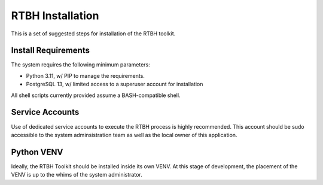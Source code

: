 RTBH Installation
=================

This is a set of suggested steps for installation of the RTBH toolkit.

Install Requirements
--------------------

The system requires the following minimum parameters:

* Python 3.11, w/ PIP to manage the requirements.

* PostgreSQL 13, w/ limited access to a superuser account for installation

All shell scripts currently provided assume a BASH-compatible shell.

Service Accounts
----------------

Use of dedicated service accounts to execute the RTBH process is highly recommended.  This account should be sudo accessible to the system adminsistration team as well as the local owner of this application.

Python VENV
-----------

Ideally, the RTBH Toolkit should be installed inside its own VENV.  At this stage of development,
the placement of the VENV is up to the whims of the system administrator.